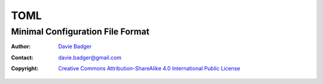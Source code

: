 ======
 TOML
======
-----------------------------------
 Minimal Configuration File Format
-----------------------------------

:Author: `Davie Badger`_
:Contact: davie.badger@gmail.com
:Copyright:
   `Creative Commons Attribution-ShareAlike 4.0 International Public License`__

.. contents::

.. sectnum::
   :suffix: .

__ https://creativecommons.org/licenses/by-sa/4.0/

.. _Davie Badger: https://github.com/daviebadger
